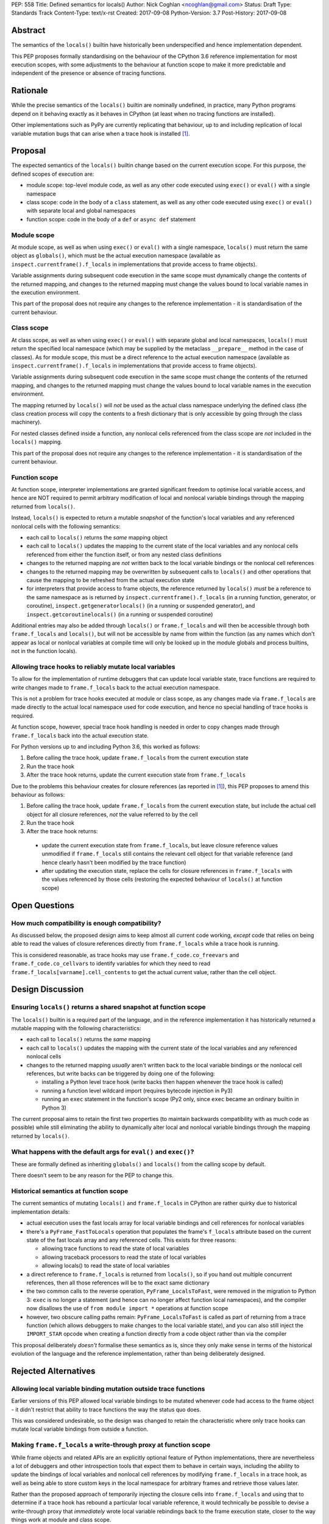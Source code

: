 PEP: 558
Title: Defined semantics for locals()
Author: Nick Coghlan <ncoghlan@gmail.com>
Status: Draft
Type: Standards Track
Content-Type: text/x-rst
Created: 2017-09-08
Python-Version: 3.7
Post-History: 2017-09-08


Abstract
========

The semantics of the ``locals()`` builtin have historically been underspecified
and hence implementation dependent.

This PEP proposes formally standardising on the behaviour of the CPython 3.6
reference implementation for most execution scopes, with some adjustments to the
behaviour at function scope to make it more predictable and independent of the
presence or absence of tracing functions.


Rationale
=========

While the precise semantics of the ``locals()`` builtin are nominally undefined,
in practice, many Python programs depend on it behaving exactly as it behaves in
CPython (at least when no tracing functions are installed).

Other implementations such as PyPy are currently replicating that behaviour,
up to and including replication of local variable mutation bugs that
can arise when a trace hook is installed [1]_.


Proposal
========

The expected semantics of the ``locals()`` builtin change based on the current
execution scope. For this purpose, the defined scopes of execution are:

* module scope: top-level module code, as well as any other code executed using
  ``exec()`` or ``eval()`` with a single namespace
* class scope: code in the body of a ``class`` statement, as well as any other
  code executed using ``exec()`` or ``eval()`` with separate local and global
  namespaces
* function scope: code in the body of a ``def`` or ``async def`` statement


Module scope
------------

At module scope, as well as when using ``exec()`` or ``eval()`` with a
single namespace, ``locals()`` must return the same object as ``globals()``,
which must be the actual execution namespace (available as
``inspect.currentframe().f_locals`` in implementations that provide access
to frame objects).

Variable assignments during subsequent code execution in the same scope must
dynamically change the contents of the returned mapping, and changes to the
returned mapping must change the values bound to local variable names in the
execution environment.

This part of the proposal does not require any changes to the reference
implementation - it is standardisation of the current behaviour.


Class scope
-----------

At class scope, as well as when using ``exec()`` or ``eval()`` with separate
global and local namespaces, ``locals()`` must return the specified local
namespace (which may be supplied by the metaclass ``__prepare__`` method
in the case of classes). As for module scope, this must be a direct reference
to the actual execution namespace (available as
``inspect.currentframe().f_locals`` in implementations that provide access
to frame objects).

Variable assignments during subsequent code execution in the same scope must
change the contents of the returned mapping, and changes to the returned mapping
must change the values bound to local variable names in the
execution environment.

The mapping returned by ``locals()`` will *not* be used as the actual class namespace
underlying the defined class (the class creation process will copy the contents
to a fresh dictionary that is only accessible by going through the class
machinery).

For nested classes defined inside a function, any nonlocal cells referenced from
the class scope are *not* included in the ``locals()`` mapping.

This part of the proposal does not require any changes to the reference
implementation - it is standardisation of the current behaviour.


Function scope
--------------

At function scope, interpreter implementations are granted significant freedom
to optimise local variable access, and hence are NOT required to permit
arbitrary modification of local and nonlocal variable bindings through the
mapping returned from ``locals()``.

Instead, ``locals()`` is expected to return a mutable *snapshot* of the
function's local variables and any referenced nonlocal cells with the following
semantics:

* each call to ``locals()`` returns the *same* mapping object
* each call to ``locals()`` updates the mapping to the current state of the
  local variables and any nonlocal cells referenced from either the function
  itself, or from any nested class definitions
* changes to the returned mapping are *not* written back to the
  local variable bindings or the nonlocal cell references
* changes to the returned mapping may be overwritten by subsequent calls to
  ``locals()`` and other operations that cause the mapping to be refreshed from
  the actual execution state
* for interpreters that provide access to frame objects, the reference returned
  by ``locals()`` *must* be a reference to the same namespace as is returned by
  ``inspect.currentframe().f_locals`` (in a running function, generator, or
  coroutine), ``inspect.getgeneratorlocals()`` (in a running or suspended
  generator), and ``inspect.getcoroutinelocals()`` (in a running or suspended
  coroutine)

Additional entries may also be added through ``locals()`` or ``frame.f_locals``
and will then be accessible through both ``frame.f_locals`` and ``locals()``,
but will not be accessible by name from within the function (as any
names which don't appear as local or nonlocal variables at compile time will
only be looked up in the module globals and process builtins, not in the
function locals).


Allowing trace hooks to reliably mutate local variables
-------------------------------------------------------

To allow for the implementation of runtime debuggers that can update local
variable state, trace functions are required to write changes made to
``frame.f_locals`` back to the actual execution namespace.

This is not a problem for trace hooks executed at module or class scope, as
any changes made via ``frame.f_locals`` are made directly to the actual local
namespace used for code execution, and hence no special handling of trace hooks
is required.

At function scope, however, special trace hook handling is needed in order to
copy changes made through ``frame.f_locals`` back into the actual execution
state.

For Python versions up to and including Python 3.6, this worked as follows:

1. Before calling the trace hook, update ``frame.f_locals`` from the current
   execution state
2. Run the trace hook
3. After the trace hook returns, update the current execution state from
   ``frame.f_locals``

Due to the problems this behaviour creates for closure references (as reported
in [1]_), this PEP proposes to amend this behaviour as follows:

1. Before calling the trace hook, update ``frame.f_locals`` from the current
   execution state, but include the actual cell object for all closure
   references, *not* the value referred to by the cell
2. Run the trace hook
3. After the trace hook returns:

  * update the current execution state from ``frame.f_locals``, but leave
    closure reference values unmodified if ``frame.f_locals`` still contains
    the relevant cell object for that variable reference (and hence clearly
    hasn't been modified by the trace function)
  * after updating the execution state, replace the cells for closure references
    in ``frame.f_locals`` with the values referenced by those cells (restoring
    the expected behaviour of ``locals()`` at function scope)


Open Questions
==============

How much compatibility is enough compatibility?
-----------------------------------------------

As discussed below, the proposed design aims to keep almost all current code
working, *except* code that relies on being able to read the values of
closure references directly from ``frame.f_locals`` while a trace hook is
running.

This is considered reasonable, as trace hooks may use
``frame.f_code.co_freevars`` and ``frame.f_code.co_cellvars`` to identify
variables for which they need to read ``frame.f_locals[varname].cell_contents``
to get the actual current value, rather than the cell object.


Design Discussion
=================

Ensuring ``locals()`` returns a shared snapshot at function scope
-----------------------------------------------------------------

The ``locals()`` builtin is a required part of the language, and in the
reference implementation it has historically returned a mutable mapping with
the following characteristics:

* each call to ``locals()`` returns the *same* mapping
* each call to ``locals()`` updates the mapping with the current
  state of the local variables and any referenced nonlocal cells
* changes to the returned mapping *usually* aren't written back to the
  local variable bindings or the nonlocal cell references, but write backs
  can be triggered by doing one of the following:

  * installing a Python level trace hook (write backs then happen whenever
    the trace hook is called)
  * running a function level wildcard import (requires bytecode injection in Py3)
  * running an ``exec`` statement in the function's scope (Py2 only, since
    ``exec`` became an ordinary builtin in Python 3)

The current proposal aims to retain the first two properties (to maintain
backwards compatibility with as much code as possible) while still
eliminating the ability to dynamically alter local and nonlocal variable
bindings through the mapping returned by ``locals()``.


What happens with the default args for ``eval()`` and ``exec()``?
-----------------------------------------------------------------

These are formally defined as inheriting ``globals()`` and ``locals()`` from
the calling scope by default.

There doesn't seem to be any reason for the PEP to change this.


Historical semantics at function scope
--------------------------------------

The current semantics of mutating ``locals()`` and ``frame.f_locals`` in CPython
are rather quirky due to historical implementation details:

* actual execution uses the fast locals array for local variable bindings and
  cell references for nonlocal variables
* there's a ``PyFrame_FastToLocals`` operation that populates the frame's
  ``f_locals`` attribute based on the current state of the fast locals array
  and any referenced cells. This exists for three reasons:

  * allowing trace functions to read the state of local variables
  * allowing traceback processors to read the state of local variables
  * allowing locals() to read the state of local variables
* a direct reference to ``frame.f_locals`` is returned from ``locals()``, so if
  you hand out multiple concurrent references, then all those references will be
  to the exact same dictionary
* the two common calls to the reverse operation, ``PyFrame_LocalsToFast``, were
  removed in the migration to Python 3: ``exec`` is no longer a statement (and
  hence can no longer affect function local namespaces), and the compiler now
  disallows the use of ``from module import *`` operations at function scope
* however, two obscure calling paths remain: ``PyFrame_LocalsToFast`` is called
  as part of returning from a trace function (which allows debuggers to make
  changes to the local variable state), and you can also still inject the
  ``IMPORT_STAR`` opcode when creating a function directly from a code object
  rather than via the compiler

This proposal deliberately *doesn't* formalise these semantics as is, since they
only make sense in terms of the historical evolution of the language and the
reference implementation, rather than being deliberately designed.


Rejected Alternatives
=====================

Allowing local variable binding mutation outside trace functions
----------------------------------------------------------------

Earlier versions of this PEP allowed local variable bindings to be mutated
whenever code had access to the frame object - it didn't restrict that ability
to trace functions the way the status quo does.

This was considered undesirable, so the design was changed to retain the
characteristic where only trace hooks can mutate local variable bindings
from outside a function.


Making ``frame.f_locals`` a write-through proxy at function scope
-----------------------------------------------------------------

While frame objects and related APIs are an explicitly optional feature of
Python implementations, there are nevertheless a lot of debuggers and other
introspection tools that expect them to behave in certain ways, including the
ability to update the bindings of local variables and nonlocal cell references
by modifying ``frame.f_locals`` in a trace hook, as well as being able to store
custom keys in the local namespace for arbitrary frames and retrieve those
values later.

Rather than the proposed approach of temporarily injecting the closure cells
into ``frame.f_locals`` and using that to determine if a trace hook has
rebound a particular local variable reference, it would technically be
possible to devise a write-through proxy that *immediately* wrote local variable
rebindings back to the frame execution state, closer to the way things work
at module and class scope.

However, in addition to being more complex to implement, adopting such an
approach would *also* allow arbitrary changes to local variables in suspended
generators and coroutines, as well as potentially allowing other threads to
mutate a regular synchronous function's local variables while it was running.

While it does introduce some additional runtime overhead when calling trace
hooks in frames that provide or reference closure variables, the proposal in
the PEP more specifically targets the actual problem being solved (i.e. updates
to closure variable references being unexpectedly overwritten by the trace hook
machinery) while otherwise preserving the existing semantics of both
``locals()`` and ``frame.f_locals``.


Making ``locals()`` and ``frame.f_locals`` refer to different namespaces
------------------------------------------------------------------------

Rather than replacing closure references in ``frame.f_locals`` before and
after calling trace hooks, it would also be possible to persistently maintain
two different namespaces, one containing the cell objects, and one containing
the values they reference.

Similar to the write-through proxy idea, this has been rejected mainly on the
basis of it being a larger divergence from established semantics than is needed
to actually solve the problem with changes to closure variable references being
unexpectedly overwritten by the trace hook machinery.


Implementation
==============

The reference implementation update is TBD - when available, it will be linked
from [2]_.

References
==========

.. [1] Broken local variable assignment given threads + trace hook + closure
   (https://bugs.python.org/issue30744)

.. [2] Clarify the required behaviour of ``locals()``
   (https://bugs.python.org/issue17960)

Copyright
=========

This document has been placed in the public domain.



..
   Local Variables:
   mode: indented-text
   indent-tabs-mode: nil
   sentence-end-double-space: t
   fill-column: 70
   coding: utf-8
   End:
